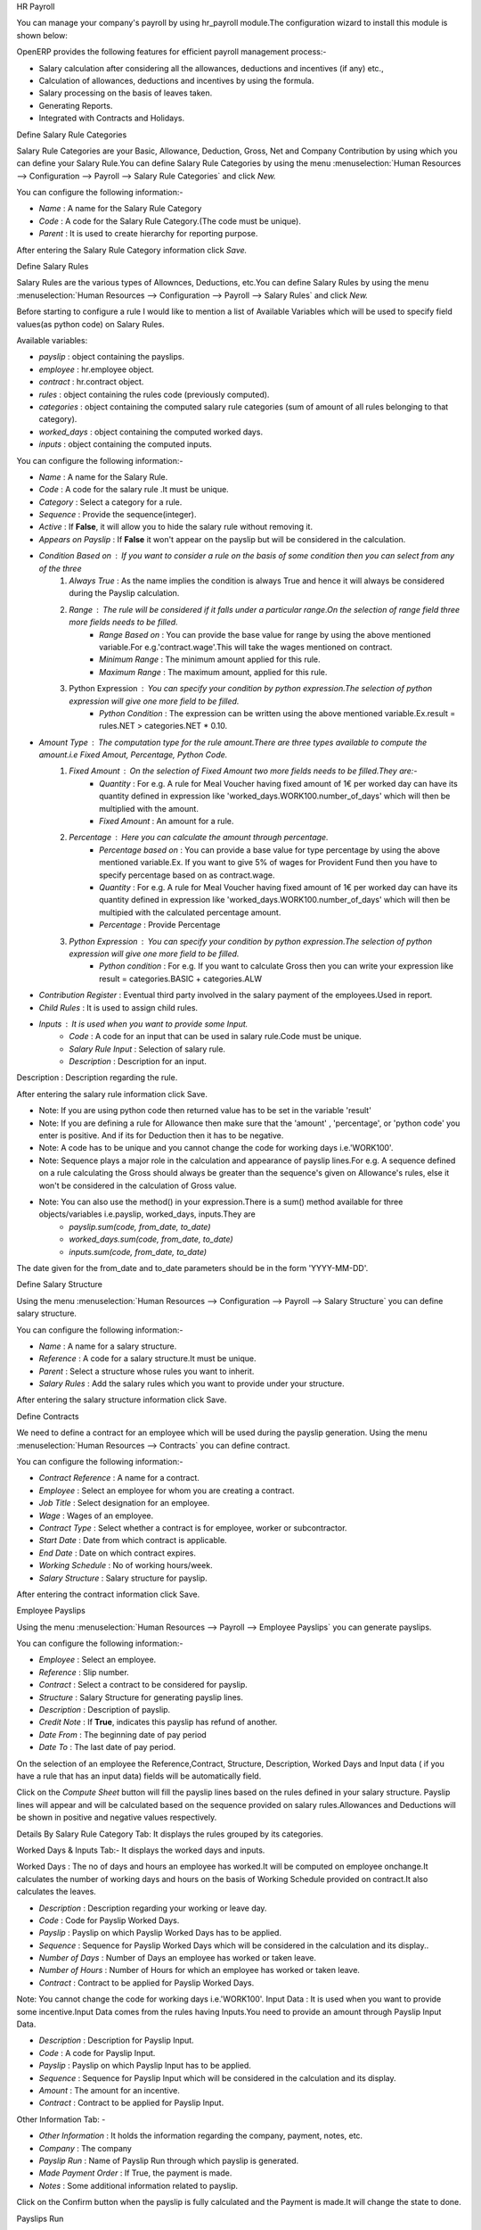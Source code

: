 HR Payroll

You can manage your company's payroll by using hr_payroll module.The configuration wizard to install this module is shown below:

.. image:: images/install_payroll.png
   :align: center

OpenERP provides the following features for efficient payroll management process:-

- Salary calculation after considering all the allowances, deductions and incentives (if any) etc.,
- Calculation of allowances, deductions and incentives by using the formula.
- Salary processing on the basis of leaves taken.
- Generating Reports.
- Integrated with Contracts and Holidays.

Define Salary Rule Categories

Salary Rule Categories are your Basic, Allowance, Deduction, Gross, Net and Company Contribution by using which you can define your Salary Rule.You can define Salary Rule Categories by using the menu :menuselection:`Human Resources --> Configuration --> Payroll --> Salary Rule Categories` and click *New.*

.. image:: images/salary_rule_categories.png
   :align: center

You can configure the following information:-

- *Name* : A name for the Salary Rule Category
- *Code* : A code for the Salary Rule Category.(The code must be unique).
- *Parent* : It is used to create hierarchy for reporting purpose.

After entering the Salary Rule Category information click *Save.*

Define Salary Rules

Salary Rules  are the various types of Allownces, Deductions, etc.You can define Salary Rules by using the menu
:menuselection:`Human Resources --> Configuration --> Payroll --> Salary Rules` and click *New.*


.. image:: images/salary_rule.png
   :align: center

Before starting to configure a rule I would like to mention a list of Available Variables which will be used to specify field values(as python code) on Salary Rules.

Available variables:

- *payslip* : object containing the payslips.
- *employee* : hr.employee object.
- *contract* : hr.contract object.
- *rules* : object containing the rules code (previously computed).
- *categories* : object containing the computed salary rule categories (sum of amount of all rules belonging to that category).
- *worked_days* : object containing the computed worked days.
- *inputs* : object containing the computed inputs.

You can configure the following information:-

- *Name* : A name for the Salary Rule.
- *Code* : A code for the salary rule .It must be unique.
- *Category* : Select a category for a rule.
- *Sequence* : Provide the sequence(integer).
- *Active* : If **False**, it will allow you to hide the salary rule without removing it.
- *Appears on Payslip* : If **False** it won't appear on the payslip but will be considered in the calculation.
- *Condition Based on* : If you want to consider a rule on the basis of some condition then you can select from any of the three
    1. *Always True* : As the name implies the condition is always True and hence it will always be considered during the Payslip calculation.
    2. *Range* : The rule will be considered if it falls under a particular range.On the selection of range field three more fields needs to be filled.
        - *Range Based on* : You can provide the base value for range by using the above mentioned variable.For e.g.'contract.wage'.This will take the wages mentioned on contract.
        - *Minimum Range* : The minimum amount applied for this rule.
        - *Maximum Range* : The maximum amount, applied for this rule.
    3. Python Expression : You can specify your condition by python expression.The selection of python expression will give one more field to be filled.
        - *Python Condition* : The expression can be written using the above mentioned variable.Ex.result = rules.NET > categories.NET * 0.10.
- *Amount Type* : The computation type for the rule amount.There are three types available to compute the amount.i.e Fixed Amout, Percentage, Python Code.
    1. *Fixed Amount* : On the selection of Fixed Amount two more fields needs to be filled.They are:-
        - *Quantity* : For e.g. A rule for Meal Voucher having fixed amount of 1€ per worked day can have its quantity defined in expression like 'worked_days.WORK100.number_of_days' which will then be multiplied with the amount.
        - *Fixed Amount* : An amount for a rule.
    2. *Percentage* : Here you can calculate the amount through percentage.
        - *Percentage based on* : You can provide a base value for type percentage by using the above mentioned variable.Ex. If you want to give 5% of wages for Provident Fund then you have to specify percentage based on as contract.wage.
        - *Quantity* : For e.g. A rule for Meal Voucher having fixed amount of 1€ per worked day can have its quantity defined in expression like 'worked_days.WORK100.number_of_days' which will then be multipied with the calculated percentage amount.
        - *Percentage* : Provide Percentage
    3. *Python Expression* : You can specify your condition by python expression.The selection of python expression will give one more field to be filled.
        - *Python condition* : For e.g. If you want to calculate Gross then you can write your expression like result = categories.BASIC + categories.ALW

- *Contribution Register* : Eventual third party involved in the salary payment of the employees.Used in report.
- *Child Rules* : It is used to assign child rules.
- *Inputs* : It is used when you want to provide some Input.
    - *Code* : A code for an input that can be used in salary rule.Code must be unique.
    - *Salary Rule Input* : Selection of salary rule.
    - *Description* : Description for an input.

Description : Description regarding the rule.

After entering the salary rule information click Save.

- Note: If you are using python code then returned value has to be set in the variable 'result'
- Note: If you are defining a rule for Allowance then make sure that the 'amount' , 'percentage',  or 'python code' you enter is positive. And if its for Deduction then it has to be negative.
- Note: A code has to be unique and you cannot change the code for working days i.e.'WORK100'.
- Note: Sequence plays a major role in the calculation and appearance of payslip lines.For e.g. A sequence defined on a rule calculating the Gross should always be greater than the sequence's given on Allowance's rules, else it won't be considered in the calculation of Gross value.
- Note: You can also use the method() in your expression.There is a sum() method available for three objects/variables i.e.payslip, worked_days, inputs.They are
    - *payslip.sum(code, from_date, to_date)*
    - *worked_days.sum(code, from_date, to_date)*
    - *inputs.sum(code, from_date, to_date)*
The date given for the from_date and to_date parameters should be in the form 'YYYY-MM-DD'.

Define Salary Structure

Using the menu :menuselection:`Human Resources --> Configuration --> Payroll --> Salary Structure` you can define salary structure.

.. image:: images/salary_structure.png
   :align: center

You can configure the following information:-

- *Name* : A name for a salary structure.
- *Reference* : A code for a salary structure.It must be unique.
- *Parent* : Select a structure whose rules you want to inherit.
- *Salary Rules* : Add the salary rules which you want to provide under your structure.

After entering the salary structure information click Save.

Define Contracts

We need to define a contract for an employee which will be used during the payslip generation.
Using the menu :menuselection:`Human Resources --> Contracts` you can define contract.

.. image:: images/payroll_contract.png
   :align: center

You can configure the following information:-

- *Contract Reference* : A name for a contract.
- *Employee* : Select an employee for whom you are creating a contract.
- *Job Title* : Select designation for an employee.
- *Wage* : Wages of an employee.
- *Contract Type* : Select whether a contract is for employee, worker or subcontractor.
- *Start Date* : Date from which contract is applicable.
- *End Date* : Date on which contract expires.
- *Working Schedule* : No of working hours/week.
- *Salary Structure* : Salary structure for payslip.

After entering the contract information click Save.

Employee Payslips

Using the menu :menuselection:`Human Resources --> Payroll --> Employee Payslips` you can generate payslips.

.. image:: images/payslip.png
   :align: center

You can configure the following information:-

- *Employee* : Select an employee.
- *Reference* : Slip number.
- *Contract* : Select a contract to be considered for payslip.
- *Structure* : Salary Structure for generating payslip lines.
- *Description* : Description of payslip.
- *Credit Note* : If **True**, indicates this payslip has refund of another.
- *Date From* : The beginning date of pay period
- *Date To* : The last date of pay period.

On the selection of an employee the Reference,Contract, Structure, Description, Worked Days and Input data ( if you have a rule that has an input data) fields will be automatically field.

Click on the *Compute Sheet* button will fill the payslip lines based on the rules defined in your salary structure.
Payslip lines will appear and will be calculated based on the sequence provided on salary rules.Allowances and Deductions will be shown in positive and negative values respectively.

Details By Salary Rule Category Tab: It displays the rules grouped by its categories.

Worked Days & Inputs Tab:- It displays the worked days and inputs.

Worked Days : The no of days and hours an employee has worked.It will be computed on employee onchange.It calculates the number of working days and hours on the basis of Working Schedule provided on contract.It also calculates the leaves.

- *Description* : Description regarding your working or leave day.
- *Code* :  Code for Payslip Worked Days.
- *Payslip* : Payslip on which Payslip Worked Days has to be applied.
- *Sequence* : Sequence for Payslip Worked Days which will be considered in the calculation and its display..
- *Number of Days* : Number of Days an employee has worked or taken leave.
- *Number of Hours* : Number of Hours for which an employee has worked or taken leave.
- *Contract* : Contract to be applied for Payslip Worked Days.

Note: You cannot change the code for working days i.e.'WORK100'.
Input Data : It is used when you want to provide some incentive.Input Data comes from the rules having Inputs.You need to provide an amount through Payslip Input Data.

- *Description* : Description for Payslip Input.
- *Code* : A code for Payslip Input.
- *Payslip* : Payslip on which Payslip Input has to be applied.
- *Sequence* : Sequence for Payslip Input which will be considered in the calculation and its display.
- *Amount* : The amount for an incentive.
- *Contract* : Contract to be applied for Payslip Input.

Other Information Tab: -

- *Other Information* : It holds the information regarding the company, payment, notes, etc.
- *Company* : The company
- *Payslip Run* : Name of Payslip Run through which payslip is generated.
- *Made Payment Order* : If True, the payment is made.
- *Notes* : Some additional information related to payslip.

Click on the Confirm button when the payslip is fully calculated and the Payment is made.It will change the state to done.

Payslips Run

Using the menu :menuselection:`Human Resources --> Payroll --> Payslips Run` you can create payslips for various employees at a time.
Its like a register which holds payslips of various employees created through Generate Payslips wizard.

.. image:: images/payslips_run.png
   :align: center

You need to configure the following:-

- *Name* : A name for Payslips Run.
- *Date From* : The beginning date of pay period which will be the Date From for payslips to be created..
- *Date To* : The last date of pay period which will be the Date To for payslips to be created.
- *Credit Note* :If **True**, indicates that all payslips generated from here are refund payslips.

Click on the *Generate Payslips* wizard will let you choose the employees for which you want to generate payslips.

- *Payslips* : It holds the newly generated Payslips through wizard.

A click on the Close button changes the state to close.

Contribution Registers

Using the menu :menuselection:`Human Resources --> Configuration --> Payroll --> Contribution Registers` you can create a Contribution Register.

.. image:: images/contribution_register.png
   :align: center

You need to configure the following:-

- *Name* : A name for the Contribution Register
- *Company* : Contribution Register belonging to a company
- *Description* : Description related to Contribution Register

After creating a register you can assign it on Salary rule.When Payslip is created, payslip lines generated through salary rules having a contribution register will be linked with that register.To see the payslip lines related to a contribution register go to that particular register and print the Payslip Lines report.

Employee Payslip PDF Report

You can print the Employee Payslip PDF Report from the form view of Employee Payslips.

.. image:: images/payslip_report.png
   :align: center

Payslip Details PDF Report

You can print the Payslip Details report from the form view of Employee Payslips. It prints the report grouped by Salary Rule Category and also prints the Payslip Lines by Contribution Register.

.. image:: images/payslip_details_report.png
   :align: center

Payslip Lines PDF Report

You can print the Payslip Lines report from the form view of Contribution Registers. It prints the Payslip Lines by Contribution Register.

.. image:: images/contribution_register_report.png
   :align: center


